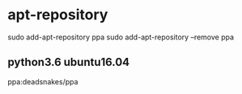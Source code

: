 * apt-repository
  sudo add-apt-repository ppa
  sudo add-apt-repository --remove ppa
** python3.6 ubuntu16.04
   ppa:deadsnakes/ppa
